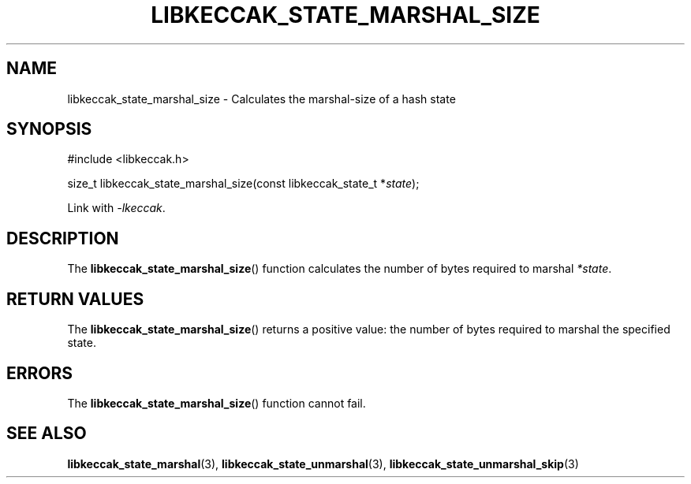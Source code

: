 .TH LIBKECCAK_STATE_MARSHAL_SIZE 3 LIBKECCAK
.SH NAME
libkeccak_state_marshal_size - Calculates the marshal-size of a hash state
.SH SYNOPSIS
.nf
#include <libkeccak.h>

size_t libkeccak_state_marshal_size(const libkeccak_state_t *\fIstate\fP);
.fi
.PP
Link with
.IR -lkeccak .
.SH DESCRIPTION
The
.BR libkeccak_state_marshal_size ()
function calculates the number of bytes required
to marshal
.IR *state .
.SH RETURN VALUES
The
.BR libkeccak_state_marshal_size ()
returns a positive value: the number of
bytes required to marshal the specified state.
.SH ERRORS
The
.BR libkeccak_state_marshal_size ()
function cannot fail.
.SH SEE ALSO
.BR libkeccak_state_marshal (3),
.BR libkeccak_state_unmarshal (3),
.BR libkeccak_state_unmarshal_skip (3)
